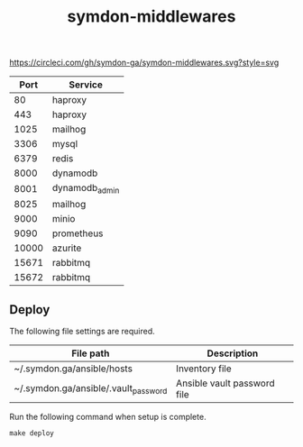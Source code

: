 #+TITLE: symdon-middlewares

[[https://circleci.com/gh/symdon-ga/symdon-middlewares.svg?style=svg]]

|-------+----------------|
|  Port | Service        |
|-------+----------------|
|    80 | haproxy        |
|   443 | haproxy        |
|  1025 | mailhog        |
|  3306 | mysql          |
|  6379 | redis          |
|  8000 | dynamodb       |
|  8001 | dynamodb_admin |
|  8025 | mailhog        |
|  9000 | minio          |
|  9090 | prometheus     |
| 10000 | azurite        |
| 15671 | rabbitmq       |
| 15672 | rabbitmq       |
|-------+----------------|

** Deploy

The following file settings are required.

|--------------------------------------+-----------------------------|
| File path                            | Description                 |
|--------------------------------------+-----------------------------|
| ~/.symdon.ga/ansible/hosts           | Inventory file              |
| ~/.symdon.ga/ansible/.vault_password | Ansible vault password file |
|--------------------------------------+-----------------------------|

Run the following command when setup is complete.

#+BEGIN_EXAMPLE
make deploy
#+END_EXAMPLE

[[https://user-images.githubusercontent.com/50688746/70372788-fcdcc580-1926-11ea-9493-a40105cde4e2.jpg]]
